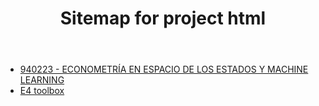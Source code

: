 #+TITLE: Sitemap for project html

- [[file:index.org][940223 - ECONOMETRÍA EN ESPACIO DE LOS ESTADOS Y MACHINE LEARNING]]
- [[file:E4.org][E4 toolbox]]